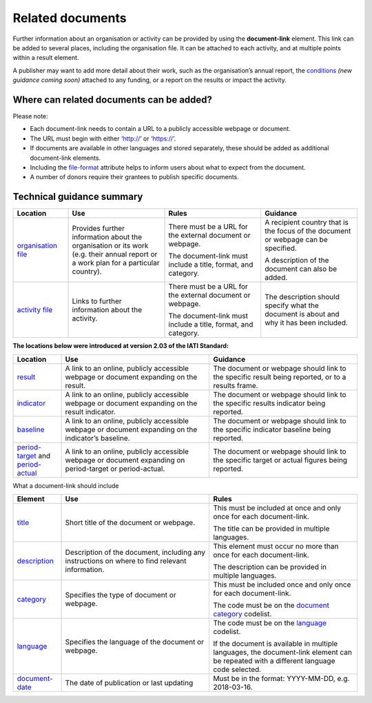 Related documents
=================

Further information about an organisation or activity can be provided by using the **document-link** element. This link can be added to several places, including the organisation file. It can be attached to each activity, and at multiple points within a result element.

A publisher may want to add more detail about their work, such as the organisation’s annual report, the `conditions <http://reference.iatistandard.org/activity-standard/overview/conditions/>`__ *(new guidance coming soon)* attached to any funding, or a report on the results or impact the activity.

Where can related documents can be added?
-----------------------------------------


Please note:

-  Each document-link needs to contain a URL to a publicly accessible webpage or document.

-  The URL must begin with either ‘http://’ or ‘https://’.

-  If documents are available in other languages and stored separately, these should be added as additional document-link elements.

-  Including the `file-format <http://reference.iatistandard.org/codelists/FileFormat/>`__ attribute helps to inform users about what to expect from the document.

-  A number of donors require their grantees to publish specific documents.

Technical guidance summary
--------------------------

.. list-table::
   :widths: 16 28 28 28
   :header-rows: 1


   * - Location
     - Use
     - Rules
     - Guidance

   * - `organisation file <http://iatistandard.org/organisation-standard/iati-organisations/iati-organisation/document-link/>`__
     - Provides further information about the organisation or its work (e.g. their annual report or a work plan for a particular country).
     - There must be a URL for the external document or webpage.

       The document-link must include a title, format, and category.
     - A recipient country that is the focus of the document or webpage can be specified.

       A description of the document can also be added.

   * - `activity file <http://iatistandard.org/activity-standard/iati-activities/iati-activity/document-link/>`__
     - Links to further information about the activity.
     - There must be a URL for the external document or webpage.

       The document-link must include a title, format, and category.
     - The description should specify what the document is about and why it has been included.


**The locations below were introduced at version 2.03 of the IATI Standard:**

.. list-table::
   :widths: 14 43 43
   :header-rows: 1
   
   * - Location
     - Use
     - Guidance

   * - `result <http://reference.iatistandard.org/activity-standard/iati-activities/iati-activity/result/document-link/>`__
     - A link to an online, publicly accessible webpage or document expanding on the result.
     - The document or webpage should link to the specific result being reported, or to a results frame.

   * - `indicator <http://iatistandard.org/activity-standard/iati-activities/iati-activity/result/indicator/>`__
     - A link to an online, publicly accessible webpage or document expanding on the result indicator.
     - The document or webpage should link to the specific results indicator being reported.

   * - `baseline <http://iatistandard.org/activity-standard/iati-activities/iati-activity/result/indicator/baseline/>`__
     - A link to an online, publicly accessible webpage or document expanding on the indicator’s baseline.
     - The document or webpage should link to the specific indicator baseline being reported.

   * - `period-target <http://iatistandard.org/activity-standard/iati-activities/iati-activity/result/indicator/period/target/>`__ and `period-actual <http://iatistandard.org/activity-standard/iati-activities/iati-activity/result/indicator/period/actual/>`__
     - A link to an online, publicly accessible webpage or document expanding on period-target or period-actual.
     - The document or webpage should link to the specific target or actual figures being reported.


What a document-link should include

.. list-table::
   :widths: 14 43 43
   :header-rows: 1


   * - Element
     - Use
     - Rules

   * - `title <http://iatistandard.org/activity-standard/iati-activities/iati-activity/document-link/title/>`__
     - Short title of the document or webpage.
     - This must be included at once and only once for each document-link.

       The title can be provided in multiple languages.

   * - `description <http://iatistandard.org/activity-standard/iati-activities/iati-activity/document-link/description/>`__
     - Description of the document, including any instructions on where to find relevant information.
     - This element must occur no more than once for each document-link.

       The description can be provided in multiple languages.

   * - `category <http://iatistandard.org/activity-standard/iati-activities/iati-activity/document-link/category/>`__
     - Specifies the type of document or webpage.
     - This must be included once and only once for each document-link.

       The code must be on the `document category <http://iatistandard.org/codelists/DocumentCategory/>`__ codelist.

   * - `language <http://iatistandard.org/activity-standard/iati-activities/iati-activity/document-link/language/>`__
     - Specifies the language of the document or webpage.
     - The code must be on the `language <http://iatistandard.org/codelists/Language/>`__ codelist.

       If the document is available in multiple languages, the document-link element can be repeated with a different language code selected.

   * - `document-date <http://iatistandard.org/activity-standard/iati-activities/iati-activity/document-link/document-date/>`__
     - The date of publication or last updating
     - Must be in the format: YYYY-MM-DD, e.g. 2018-03-16.
